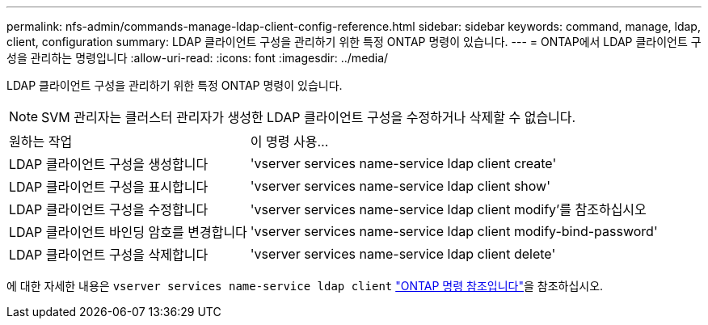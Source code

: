 ---
permalink: nfs-admin/commands-manage-ldap-client-config-reference.html 
sidebar: sidebar 
keywords: command, manage, ldap, client, configuration 
summary: LDAP 클라이언트 구성을 관리하기 위한 특정 ONTAP 명령이 있습니다. 
---
= ONTAP에서 LDAP 클라이언트 구성을 관리하는 명령입니다
:allow-uri-read: 
:icons: font
:imagesdir: ../media/


[role="lead"]
LDAP 클라이언트 구성을 관리하기 위한 특정 ONTAP 명령이 있습니다.

[NOTE]
====
SVM 관리자는 클러스터 관리자가 생성한 LDAP 클라이언트 구성을 수정하거나 삭제할 수 없습니다.

====
[cols="35,65"]
|===


| 원하는 작업 | 이 명령 사용... 


 a| 
LDAP 클라이언트 구성을 생성합니다
 a| 
'vserver services name-service ldap client create'



 a| 
LDAP 클라이언트 구성을 표시합니다
 a| 
'vserver services name-service ldap client show'



 a| 
LDAP 클라이언트 구성을 수정합니다
 a| 
'vserver services name-service ldap client modify'를 참조하십시오



 a| 
LDAP 클라이언트 바인딩 암호를 변경합니다
 a| 
'vserver services name-service ldap client modify-bind-password'



 a| 
LDAP 클라이언트 구성을 삭제합니다
 a| 
'vserver services name-service ldap client delete'

|===
에 대한 자세한 내용은 `vserver services name-service ldap client` link:https://docs.netapp.com/us-en/ontap-cli/search.html?q=vserver+services+name-service+ldap+client["ONTAP 명령 참조입니다"^]을 참조하십시오.
